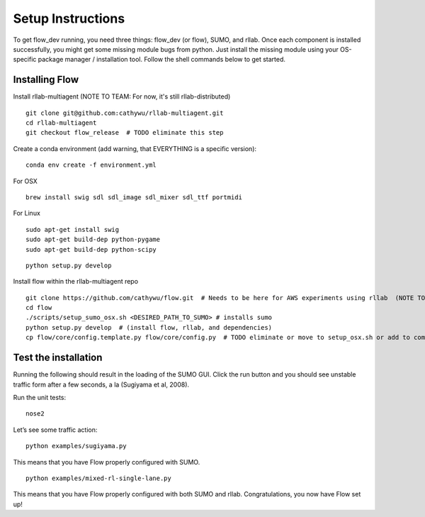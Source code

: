 Setup Instructions
*****************************

To get flow\_dev running, you need three things: flow\_dev (or
flow), SUMO, and rllab. Once each component is installed successfully,
you might get some missing module bugs from python. Just install the
missing module using your OS-specific package manager / installation
tool. Follow the shell commands below to get started.

Installing Flow
=================

Install rllab-multiagent (NOTE TO TEAM: For now, it's still rllab-distributed)
::

    git clone git@github.com:cathywu/rllab-multiagent.git
    cd rllab-multiagent
    git checkout flow_release  # TODO eliminate this step

Create a conda environment (add warning, that EVERYTHING is a specific version):
:: 

    conda env create -f environment.yml

For OSX
::

    brew install swig sdl sdl_image sdl_mixer sdl_ttf portmidi

For Linux
::

    sudo apt-get install swig
    sudo apt-get build-dep python-pygame
    sudo apt-get build-dep python-scipy

::

    python setup.py develop

Install flow within the rllab-multiagent repo
::

    git clone https://github.com/cathywu/flow.git  # Needs to be here for AWS experiments using rllab  (NOTE TO TEAM: This eliminates the make prepare step.)
    cd flow 
    ./scripts/setup_sumo_osx.sh <DESIRED_PATH_TO_SUMO> # installs sumo
    python setup.py develop  # (install flow, rllab, and dependencies)
    cp flow/core/config.template.py flow/core/config.py  # TODO eliminate or move to setup_osx.sh or add to commonly asked questions

Test the installation
=====================

Running the following should result in the loading of the SUMO GUI.
Click the run button and you should see unstable traffic form after a
few seconds, a la (Sugiyama et al, 2008).

Run the unit tests:

::

    nose2

Let’s see some traffic action:

::

    python examples/sugiyama.py

This means that you have Flow properly configured with SUMO.

::

    python examples/mixed-rl-single-lane.py

This means that you have Flow properly configured with both SUMO and
rllab. Congratulations, you now have Flow set up!
